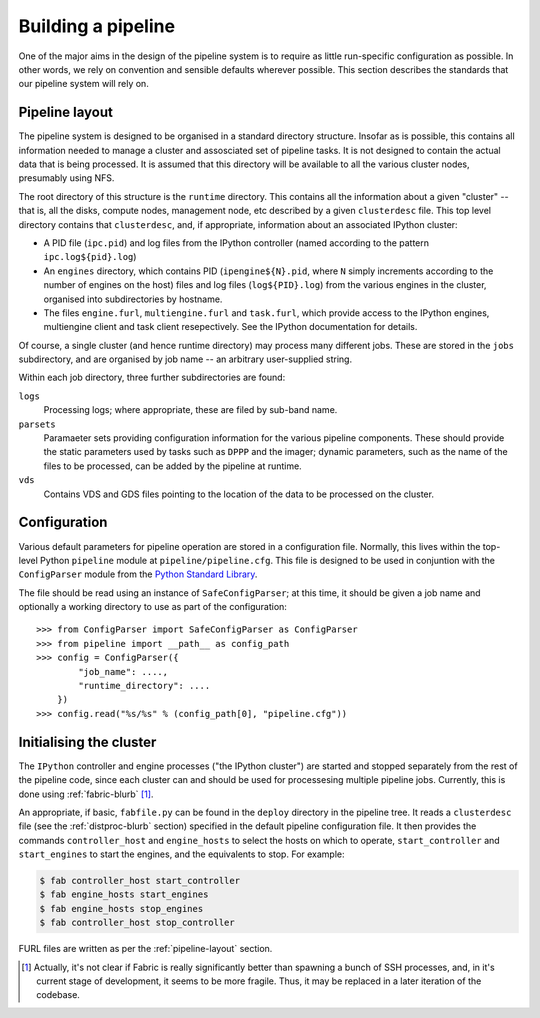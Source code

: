 ===================
Building a pipeline
===================

One of the major aims in the design of the pipeline system is to require as
little run-specific configuration as possible. In other words, we rely on
convention and sensible defaults wherever possible. This section describes
the standards that our pipeline system will rely on.


.. _pipeline-layout:

Pipeline layout
---------------

The pipeline system is designed to be organised in a standard directory
structure. Insofar as is possible, this contains all information needed to
manage a cluster and assosciated set of pipeline tasks. It is not designed to
contain the actual data that is being processed. It is assumed that
this directory will be available to all the various cluster nodes, presumably
using NFS.

The root directory of this structure is the ``runtime`` directory. This
contains all the information about a given "cluster" -- that is, all the
disks, compute nodes, management node, etc described by a given
``clusterdesc`` file. This top level directory contains that ``clusterdesc``,
and, if appropriate, information about an associated IPython cluster: 

* A PID file (``ipc.pid``) and log files from the IPython controller (named
  according to the pattern ``ipc.log${pid}.log``)

* An ``engines`` directory, which contains PID (``ipengine${N}.pid``, where
  ``N`` simply increments according to the number of engines on the host)
  files and log files (``log${PID}.log``) from the various engines in the
  cluster, organised into subdirectories by hostname.

* The files ``engine.furl``, ``multiengine.furl`` and ``task.furl``, which
  provide access to the IPython engines, multiengine client and task client
  resepectively. See the IPython documentation for details.

Of course, a single cluster (and hence runtime directory) may process many
different jobs. These are stored in the ``jobs`` subdirectory, and are
organised by job name -- an arbitrary user-supplied string.

Within each job directory, three further subdirectories are found:

``logs``
    Processing logs; where appropriate, these are filed by sub-band name.

``parsets``
    Paramaeter sets providing configuration information for the various
    pipeline components. These should provide the static parameters used by
    tasks such as ``DPPP`` and the imager; dynamic parameters, such as the
    name of the files to be processed, can be added by the pipeline at
    runtime.

``vds``
    Contains VDS and GDS files pointing to the location of the data to be
    processed on the cluster.

.. _config-file:

Configuration
-------------

Various default parameters for pipeline operation are stored in a
configuration file. Normally, this lives within the top-level Python
``pipeline`` module at ``pipeline/pipeline.cfg``. This file is designed to be
used in conjuntion with the ``ConfigParser`` module from the `Python Standard
Library <http://docs.python.org/library/configparser.html>`_.

The file should be read using an instance of ``SafeConfigParser``; at this
time, it should be given a job name and optionally a working directory to use
as part of the configuration::

  >>> from ConfigParser import SafeConfigParser as ConfigParser
  >>> from pipeline import __path__ as config_path
  >>> config = ConfigParser({
          "job_name": ....,
          "runtime_directory": ....
      })
  >>> config.read("%s/%s" % (config_path[0], "pipeline.cfg"))


.. _ipython-deploy:

Initialising the cluster
------------------------

The ``IPython`` controller and engine processes ("the IPython cluster") are
started and stopped separately from the rest of the pipeline code, since each
cluster can and should be used for processesing multiple pipeline jobs.
Currently, this is done using :ref:`fabric-blurb` [#f1]_.

An appropriate, if basic, ``fabfile.py`` can be found in the ``deploy``
directory in the pipeline tree. It reads a ``clusterdesc`` file (see the
:ref:`distproc-blurb` section) specified in the default pipeline configuration
file. It then provides the commands ``controller_host`` and ``engine_hosts``
to select the hosts on which to operate, ``start_controller`` and
``start_engines`` to start the engines, and the equivalents to stop. For
example:

.. code-block:: bash

    $ fab controller_host start_controller
    $ fab engine_hosts start_engines
    $ fab engine_hosts stop_engines
    $ fab controller_host stop_controller

FURL files are written as per the :ref:`pipeline-layout` section.


.. [#f1] Actually, it's not clear if Fabric is really significantly better
  than spawning a bunch of SSH processes, and, in it's current stage of
  development, it seems to be more fragile. Thus, it may be replaced in a
  later iteration of the codebase.
